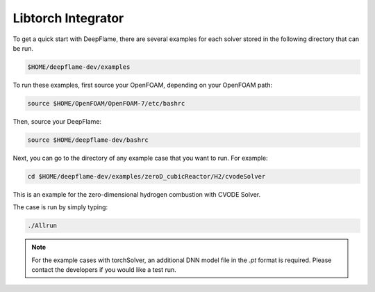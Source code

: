 Libtorch Integrator
===================

To get a quick start with DeepFlame, there are several examples for each solver stored in the following directory that can be run.

.. code-block:: bash

    $HOME/deepflame-dev/examples

To run these examples, first source your OpenFOAM, depending on your OpenFOAM path:

.. code-block:: bash

    source $HOME/OpenFOAM/OpenFOAM-7/etc/bashrc

Then, source your DeepFlame:

.. code-block:: bash

    source $HOME/deepflame-dev/bashrc

Next, you can go to the directory of any example case that you want to run. For example:

.. code-block:: bash

    cd $HOME/deepflame-dev/examples/zeroD_cubicReactor/H2/cvodeSolver

This is an example for the zero-dimensional hydrogen combustion  with CVODE Solver.

The case is run by simply typing: 

.. code-block:: bash

    ./Allrun

.. Note:: For the example cases with torchSolver, an additional DNN model file in the `.pt` format is required. Please contact the developers if you would like a test run.
